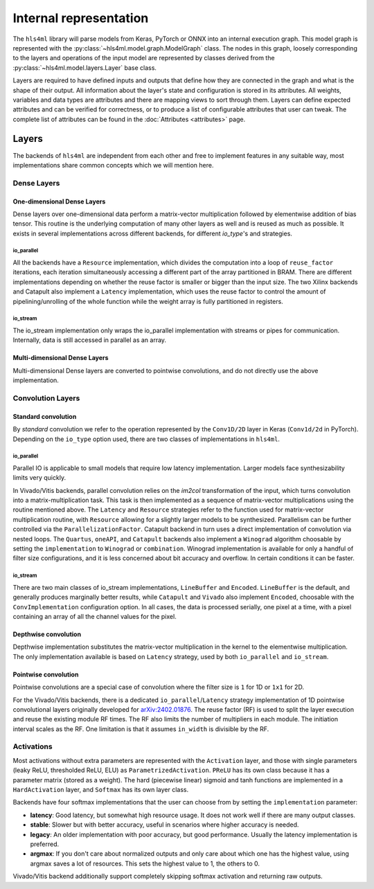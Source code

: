 =======================
Internal representation
=======================

The ``hls4ml`` library will parse models from Keras, PyTorch or ONNX into an internal execution graph. This model graph is represented with the
:py:class:`~hls4ml.model.graph.ModelGraph` class. The nodes in this graph, loosely corresponding to the layers and operations of the input model are represented
by classes derived from the :py:class:`~hls4ml.model.layers.Layer` base class.

Layers are required to have defined inputs and outputs that define how they are connected in the graph and what is the shape of their output. All information
about the layer's state and configuration is stored in its attributes. All weights, variables and data types are attributes and there are mapping views to sort through them.
Layers can define expected attributes and can be verified for correctness, or to produce a list of configurable attributes that user can tweak. The complete list of attributes can be found in the :doc:`Attributes <attributes>` page.


Layers
======

The backends of ``hls4ml`` are independent from each other and free to implement features in any suitable way, most implementations share common concepts which we will mention here.

Dense Layers
------------

One-dimensional Dense Layers
****************************

Dense layers over one-dimensional data perform a matrix-vector multiplication followed by elementwise addition of bias tensor. This routine is the underlying computation of many other layers as well and is reused as much as possible. It exists in several implementations across different backends, for different `io_type`'s and strategies.

io_parallel
^^^^^^^^^^^

All the backends have a ``Resource`` implementation, which divides the computation into a loop of ``reuse_factor`` iterations, each iteration simultaneously accessing a different part of the array partitioned in BRAM. There are different implementations depending on whether the reuse factor is smaller or bigger than the input size. The two Xilinx backends and Catapult also implement a ``Latency`` implementation, which uses the reuse factor to control the amount of pipelining/unrolling of the whole function while the weight array is fully partitioned in registers.

io_stream
^^^^^^^^^

The io_stream implementation only wraps the io_parallel implementation with streams or pipes for communication. Internally, data is still accessed in parallel as an array.

Multi-dimensional Dense Layers
******************************

Multi-dimensional Dense layers are converted to pointwise convolutions, and do not directly use the above implementation.


Convolution Layers
------------------

Standard convolution
********************

By *standard* convolution we refer to the operation represented by the ``Conv1D/2D`` layer in Keras (``Conv1d/2d`` in PyTorch). Depending on the ``io_type`` option used, there are two classes of implementations in ``hls4ml``.

io_parallel
^^^^^^^^^^^

Parallel IO is applicable to small models that require low latency implementation. Larger models face synthesizability limits very quickly.

In Vivado/Vitis backends, parallel convolution relies on the *im2col* transformation of the input, which turns convolution into a matrix-multiplication task. This task is then implemented as a sequence of matrix-vector multiplications using the routine mentioned above. The ``Latency`` and ``Resource`` strategies refer to the function used for matrix-vector multiplication routine, with ``Resource`` allowing for a slightly larger models to be synthesized. Parallelism can be further controlled via the ``ParallelizationFactor``. Catapult backend in turn uses a direct implementation of convolution via nested loops. The ``Quartus``, ``oneAPI``, and ``Catapult`` backends also implement a ``Winograd`` algorithm choosable by setting the ``implementation`` to ``Winograd`` or ``combination``. Winograd implementation is available for only a handful of filter size configurations, and it is less concerned about bit accuracy and overflow. In certain conditions it can be faster.

io_stream
^^^^^^^^^

There are two main classes of io_stream implementations, ``LineBuffer`` and  ``Encoded``. ``LineBuffer`` is the default, and generally produces marginally better results,
while ``Catapult`` and ``Vivado`` also implement ``Encoded``, choosable with the ``ConvImplementation`` configuration option. In all cases, the data is processed serially, one pixel at a time, with a pixel containing an array of all the channel values for the pixel.

Depthwise convolution
*********************

Depthwise implementation substitutes the matrix-vector multiplication in the kernel to the elementwise multiplication. The only implementation available is based on ``Latency`` strategy, used by both ``io_parallel`` and ``io_stream``.

Pointwise convolution
*********************

Pointwise convolutions are a special case of convolution where the filter size is ``1`` for 1D or ``1x1`` for 2D.

For the Vivado/Vitis backends, there is a dedicated ``io_parallel``/``Latency`` strategy implementation of 1D pointwise convolutional layers originally developed for `arXiv:2402.01876 <https://arxiv.org/abs/2402.01876>`_.
The reuse factor (RF) is used to split the layer execution and reuse the existing module RF times. The RF also limits the number of multipliers in each module.
The initiation interval scales as the RF. One limitation is that it assumes ``in_width`` is divisible by the RF.

Activations
-----------

Most activations without extra parameters are represented with the ``Activation`` layer, and those with single parameters (leaky ReLU, thresholded ReLU, ELU) as ``ParametrizedActivation``. ``PReLU`` has its own class because it has a parameter matrix (stored as a weight). The hard (piecewise linear) sigmoid and tanh functions are implemented in a ``HardActivation`` layer, and ``Softmax`` has its own layer class.

Backends have four softmax implementations that the user can choose from by setting the ``implementation`` parameter:

* **latency**:  Good latency, but somewhat high resource usage. It does not work well if there are many output classes.
* **stable**:  Slower but with better accuracy, useful in scenarios where higher accuracy is needed.
* **legacy**:  An older implementation with poor accuracy, but good performance. Usually the latency implementation is preferred.
* **argmax**:  If you don't care about normalized outputs and only care about which one has the highest value, using argmax saves a lot of resources. This sets the highest value to 1, the others to 0.

Vivado/Vitis backend additionally support completely skipping softmax activation and returning raw outputs.
